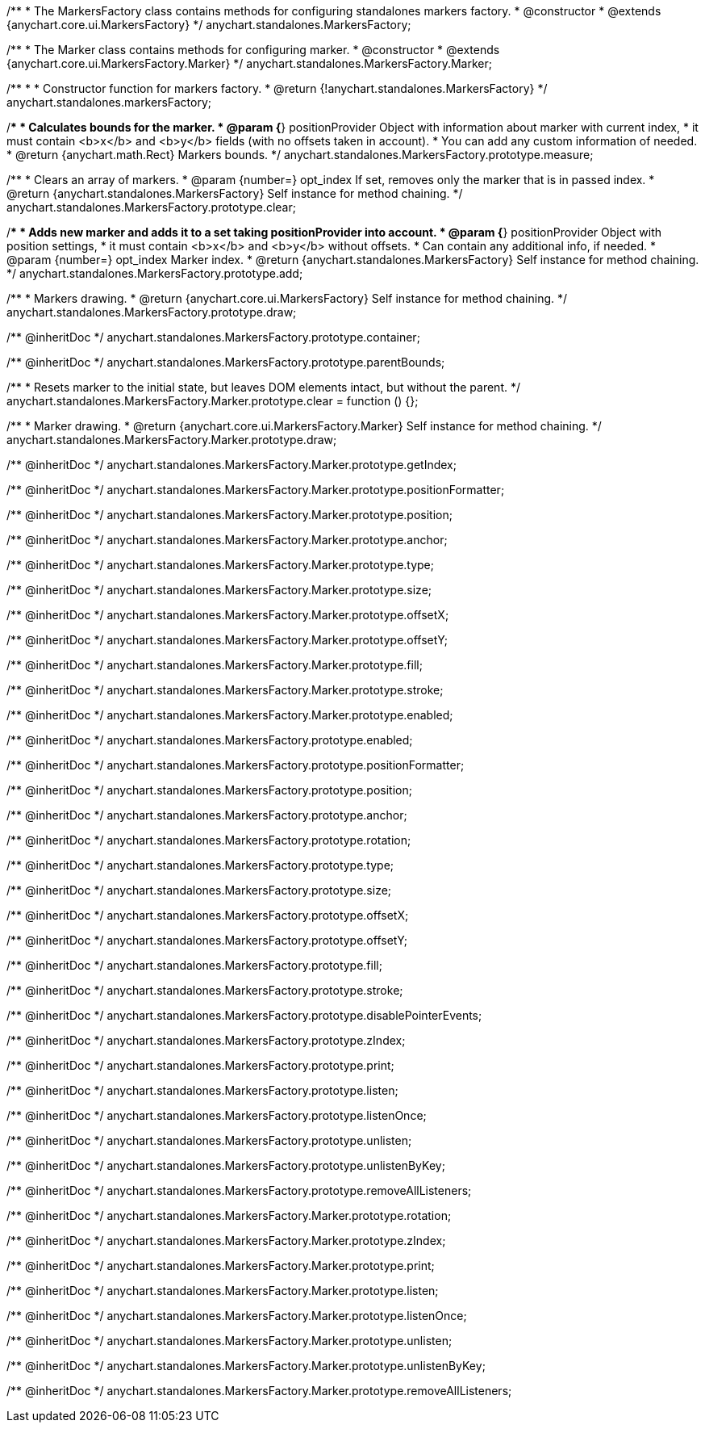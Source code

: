 /**
 * The MarkersFactory class contains methods for configuring standalones markers factory.
 * @constructor
 * @extends {anychart.core.ui.MarkersFactory}
 */
anychart.standalones.MarkersFactory;

/**
 * The Marker class contains methods for configuring marker.
 * @constructor
 * @extends {anychart.core.ui.MarkersFactory.Marker}
 */
anychart.standalones.MarkersFactory.Marker;

/**
 *
 * Constructor function for markers factory.
 * @return {!anychart.standalones.MarkersFactory}
 */
anychart.standalones.markersFactory;

//----------------------------------------------------------------------------------------------------------------------
//
//  anychart.standalones.MarkersFactory.prototype.measure
//
//----------------------------------------------------------------------------------------------------------------------

/**
 * Calculates bounds for the marker.
 * @param {*} positionProvider Object with information about marker with current index,
 *  it must contain <b>x</b> and <b>y</b> fields (with no offsets taken in account).
 *  You can add any custom information of needed.
 * @return {anychart.math.Rect} Markers bounds.
 */
anychart.standalones.MarkersFactory.prototype.measure;

//----------------------------------------------------------------------------------------------------------------------
//
//  anychart.standalones.MarkersFactory.prototype.clear
//
//----------------------------------------------------------------------------------------------------------------------

/**
 * Clears an array of markers.
 * @param {number=} opt_index If set, removes only the marker that is in passed index.
 * @return {anychart.standalones.MarkersFactory} Self instance for method chaining.
 */
anychart.standalones.MarkersFactory.prototype.clear;

//----------------------------------------------------------------------------------------------------------------------
//
//  anychart.standalones.MarkersFactory.prototype.add
//
//----------------------------------------------------------------------------------------------------------------------

/**
 * Adds new marker and adds it to a set taking positionProvider into account.
 * @param {*} positionProvider Object with position settings,
 *  it must contain <b>x</b> and <b>y</b> without offsets.
 *  Can contain any additional info, if needed.
 * @param {number=} opt_index Marker index.
 * @return {anychart.standalones.MarkersFactory} Self instance for method chaining.
 */
anychart.standalones.MarkersFactory.prototype.add;

//----------------------------------------------------------------------------------------------------------------------
//
//  anychart.standalones.MarkersFactory.prototype.draw
//
//----------------------------------------------------------------------------------------------------------------------

/**
 * Markers drawing.
 * @return {anychart.core.ui.MarkersFactory} Self instance for method chaining.
 */
anychart.standalones.MarkersFactory.prototype.draw;

/** @inheritDoc */
anychart.standalones.MarkersFactory.prototype.container;

/** @inheritDoc */
anychart.standalones.MarkersFactory.prototype.parentBounds;


//----------------------------------------------------------------------------------------------------------------------
//
//  anychart.standalones.MarkersFactory.Marker.prototype.clear
//
//----------------------------------------------------------------------------------------------------------------------

/**
 * Resets marker to the initial state, but leaves DOM elements intact, but without the parent.
 */
anychart.standalones.MarkersFactory.Marker.prototype.clear = function () {};

/**
 * Marker drawing.
 * @return {anychart.core.ui.MarkersFactory.Marker} Self instance for method chaining.
 */
anychart.standalones.MarkersFactory.Marker.prototype.draw;

/** @inheritDoc */
anychart.standalones.MarkersFactory.Marker.prototype.getIndex;

/** @inheritDoc */
anychart.standalones.MarkersFactory.Marker.prototype.positionFormatter;

/** @inheritDoc */
anychart.standalones.MarkersFactory.Marker.prototype.position;

/** @inheritDoc */
anychart.standalones.MarkersFactory.Marker.prototype.anchor;

/** @inheritDoc */
anychart.standalones.MarkersFactory.Marker.prototype.type;

/** @inheritDoc */
anychart.standalones.MarkersFactory.Marker.prototype.size;

/** @inheritDoc */
anychart.standalones.MarkersFactory.Marker.prototype.offsetX;

/** @inheritDoc */
anychart.standalones.MarkersFactory.Marker.prototype.offsetY;

/** @inheritDoc */
anychart.standalones.MarkersFactory.Marker.prototype.fill;

/** @inheritDoc */
anychart.standalones.MarkersFactory.Marker.prototype.stroke;

/** @inheritDoc */
anychart.standalones.MarkersFactory.Marker.prototype.enabled;

/** @inheritDoc */
anychart.standalones.MarkersFactory.prototype.enabled;

/** @inheritDoc */
anychart.standalones.MarkersFactory.prototype.positionFormatter;

/** @inheritDoc */
anychart.standalones.MarkersFactory.prototype.position;

/** @inheritDoc */
anychart.standalones.MarkersFactory.prototype.anchor;

/** @inheritDoc */
anychart.standalones.MarkersFactory.prototype.rotation;

/** @inheritDoc */
anychart.standalones.MarkersFactory.prototype.type;

/** @inheritDoc */
anychart.standalones.MarkersFactory.prototype.size;

/** @inheritDoc */
anychart.standalones.MarkersFactory.prototype.offsetX;

/** @inheritDoc */
anychart.standalones.MarkersFactory.prototype.offsetY;

/** @inheritDoc */
anychart.standalones.MarkersFactory.prototype.fill;

/** @inheritDoc */
anychart.standalones.MarkersFactory.prototype.stroke;

/** @inheritDoc */
anychart.standalones.MarkersFactory.prototype.disablePointerEvents;

/** @inheritDoc */
anychart.standalones.MarkersFactory.prototype.zIndex;

/** @inheritDoc */
anychart.standalones.MarkersFactory.prototype.print;

/** @inheritDoc */
anychart.standalones.MarkersFactory.prototype.listen;

/** @inheritDoc */
anychart.standalones.MarkersFactory.prototype.listenOnce;

/** @inheritDoc */
anychart.standalones.MarkersFactory.prototype.unlisten;

/** @inheritDoc */
anychart.standalones.MarkersFactory.prototype.unlistenByKey;

/** @inheritDoc */
anychart.standalones.MarkersFactory.prototype.removeAllListeners;

/** @inheritDoc */
anychart.standalones.MarkersFactory.Marker.prototype.rotation;

/** @inheritDoc */
anychart.standalones.MarkersFactory.Marker.prototype.zIndex;

/** @inheritDoc */
anychart.standalones.MarkersFactory.Marker.prototype.print;

/** @inheritDoc */
anychart.standalones.MarkersFactory.Marker.prototype.listen;

/** @inheritDoc */
anychart.standalones.MarkersFactory.Marker.prototype.listenOnce;

/** @inheritDoc */
anychart.standalones.MarkersFactory.Marker.prototype.unlisten;

/** @inheritDoc */
anychart.standalones.MarkersFactory.Marker.prototype.unlistenByKey;

/** @inheritDoc */
anychart.standalones.MarkersFactory.Marker.prototype.removeAllListeners;

